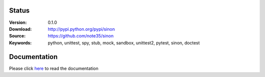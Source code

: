 .. image:: https://readthedocs.org/projects/sinon/badge/?version=master
    :target: https://sinon.readthedocs.io
.. image:: https://badge.fury.io/py/sinon.svg
    :target: https://badge.fury.io/py/sinon
.. image:: https://travis-ci.org/note35/sinon.svg?branch=dev
    :alt: dev-branch-ci-status
    :target: https://travis-ci.org/note35/sinon
.. image:: https://coveralls.io/repos/github/note35/sinon/badge.svg
    :target: https://coveralls.io/github/note35/sinon
.. image:: https://img.shields.io/github/downloads/note35/sinon/total.svg
.. image:: https://img.shields.io/pypi/pyversions/sinon.svg
.. image:: https://img.shields.io/pypi/status/sinon.svg
.. image:: https://img.shields.io/badge/style-pylint-green.svg

Status
------

:Version: 0.1.0
:Download: http://pypi.python.org/pypi/sinon
:Source: https://github.com/note35/sinon
:Keywords: python, unittest, spy, stub, mock, sandbox, unittest2, pytest, sinon, doctest

Documentation
-------------

Please click `here <http://sinon.readthedocs.io/>`_ to read the documentation
